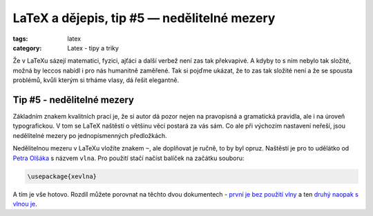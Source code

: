 LaTeX a dějepis, tip #5 — nedělitelné mezery
============================================

:tags: latex
:category: Latex - tipy a triky

.. class:: intro

Že v LaTeXu sázejí matematici, fyzici, ajťáci a další verbež není zas tak překvapivé. A kdyby to s ním nebylo tak složité, možná by leccos nabídl i pro nás humanitně zaměřené. Tak si pojďme ukázat, že to zas tak složité není a že se spousta problémů, kvůli kterým si trháme vlasy, dá řešit elegantně.


Tip #5 - nedělitelné mezery
---------------------------

Základním znakem kvalitních prací je, že si autor dá pozor nejen na pravopisná a gramatická pravidla, ale i na úroveň typografickou. V tom se LaTeX naštěstí o většinu věcí postará za vás sám. Co ale při výchozím nastavení neřeší, jsou nedělitelné mezery po jednopísmenných předložkách.

Nedělitelnou mezeru v LaTeXu vložíte znakem ``~``, ale doplňovat je ručně, to by byl opruz. Naštěstí je pro to udělátko od `Petra Olšáka <http://math.feld.cvut.cz/olsak/>`_ s názvem ``vlna``. Pro použití stačí načíst balíček na začátku souboru:

.. code::

    \usepackage{xevlna}

A tím je vše hotovo. Rozdíl můžete porovnat na těchto dvou dokumentech - `první je bez použití vlny <https://www.overleaf.com/read/dfzzprqwrgkv>`_ a ten `druhý naopak s vlnou je <https://www.overleaf.com/read/fzstmmjzxmwp>`_.
